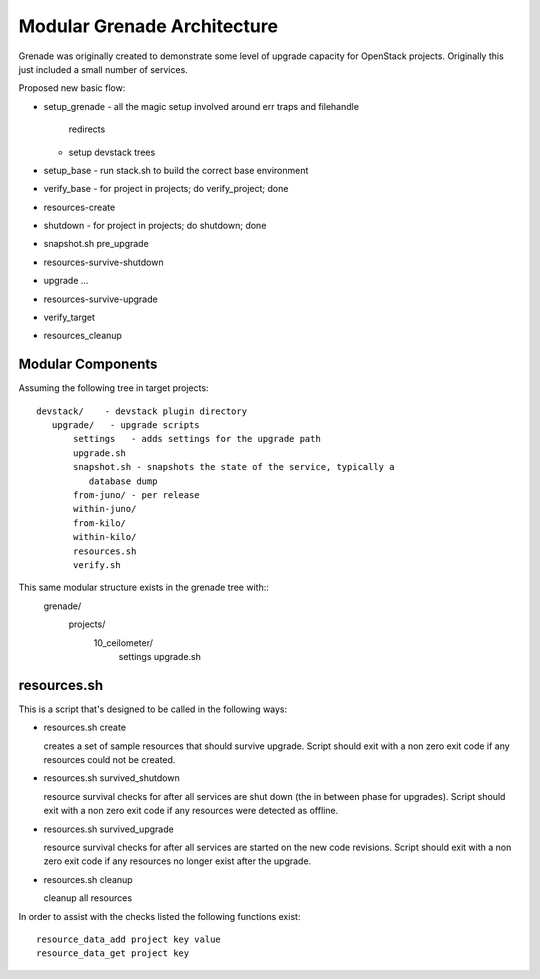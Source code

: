 ==============================
 Modular Grenade Architecture
==============================

Grenade was originally created to demonstrate some level of upgrade
capacity for OpenStack projects. Originally this just included a small
number of services.

Proposed new basic flow:

- setup_grenade
  - all the magic setup involved around err traps and filehandle
    redirects
  - setup devstack trees
- setup_base
  - run stack.sh to build the correct base environment
- verify_base
  - for project in projects; do verify_project; done
- resources-create
- shutdown
  - for project in projects; do shutdown; done
- snapshot.sh pre_upgrade
- resources-survive-shutdown
- upgrade ...
- resources-survive-upgrade
- verify_target
- resources_cleanup



Modular Components
==================

Assuming the following tree in target projects::

  devstack/    - devstack plugin directory
     upgrade/   - upgrade scripts
         settings   - adds settings for the upgrade path
         upgrade.sh
         snapshot.sh - snapshots the state of the service, typically a
            database dump
         from-juno/ - per release
         within-juno/
         from-kilo/
         within-kilo/
         resources.sh
         verify.sh


This same modular structure exists in the grenade tree with::
  grenade/
     projects/
        10_ceilometer/
           settings
           upgrade.sh

resources.sh
=================

This is a script that's designed to be called in the following ways:

- resources.sh create

  creates a set of sample resources that should survive
  upgrade. Script should exit with a non zero exit code if any
  resources could not be created.

- resources.sh survived_shutdown

  resource survival checks for after all services are shut down (the
  in between phase for upgrades). Script should exit with a non zero
  exit code if any resources were detected as offline.

- resources.sh survived_upgrade

  resource survival checks for after all services are started on the
  new code revisions. Script should exit with a non zero exit code if
  any resources no longer exist after the upgrade.

- resources.sh cleanup

  cleanup all resources


In order to assist with the checks listed the following functions
exist::

  resource_data_add project key value
  resource_data_get project key
